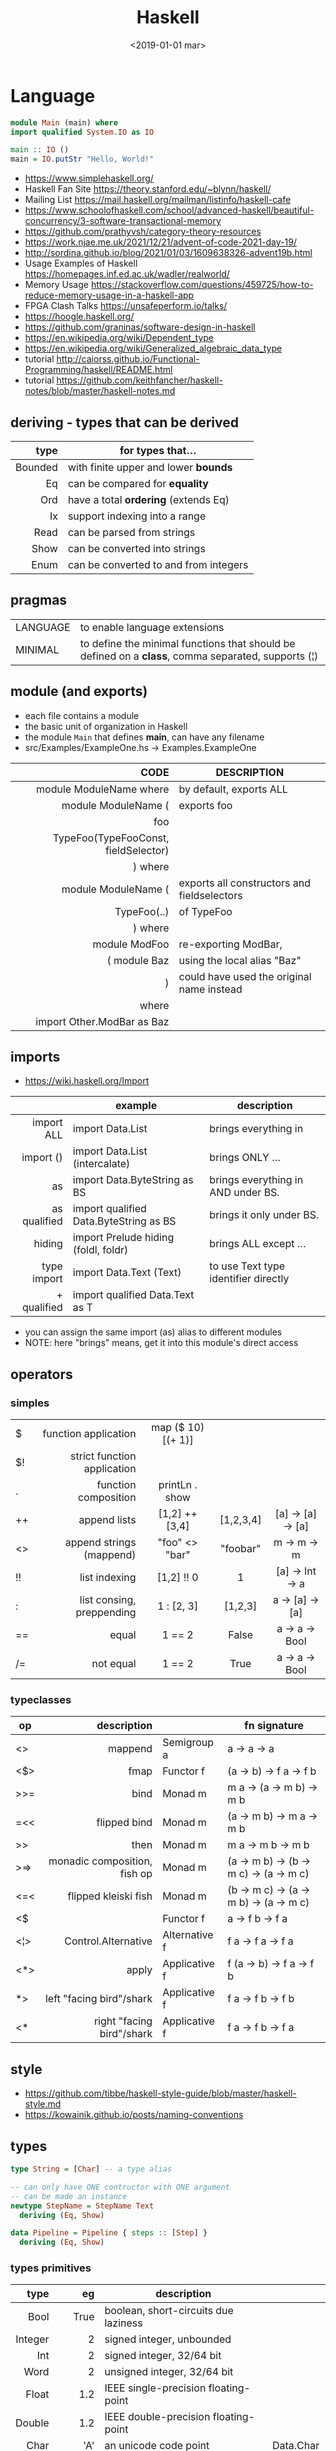#+TITLE: Haskell
#+DATE: <2019-01-01 mar>

* Language

#+CMD: $ runhaskell hello-world.hs
#+begin_src haskell
  module Main (main) where
  import qualified System.IO as IO

  main :: IO ()
  main = IO.putStr "Hello, World!"
#+end_src

- https://www.simplehaskell.org/
- Haskell Fan Site https://theory.stanford.edu/~blynn/haskell/
- Mailing List https://mail.haskell.org/mailman/listinfo/haskell-cafe
- https://www.schoolofhaskell.com/school/advanced-haskell/beautiful-concurrency/3-software-transactional-memory
- https://github.com/prathyvsh/category-theory-resources
- https://work.njae.me.uk/2021/12/21/advent-of-code-2021-day-19/
- http://sordina.github.io/blog/2021/01/03/1609638326-advent19b.html
- Usage Examples of Haskell https://homepages.inf.ed.ac.uk/wadler/realworld/
- Memory Usage https://stackoverflow.com/questions/459725/how-to-reduce-memory-usage-in-a-haskell-app
- FPGA Clash Talks https://unsafeperform.io/talks/
- https://hoogle.haskell.org/
- https://github.com/graninas/software-design-in-haskell
- https://en.wikipedia.org/wiki/Dependent_type
- https://en.wikipedia.org/wiki/Generalized_algebraic_data_type
- tutorial http://caiorss.github.io/Functional-Programming/haskell/README.html
- tutorial https://github.com/keithfancher/haskell-notes/blob/master/haskell-notes.md

** deriving - types that can be derived
|---------+---------------------------------------|
|     <r> |                                       |
|    type | for types that...                     |
|---------+---------------------------------------|
| Bounded | with finite upper and lower *bounds*  |
|      Eq | can be compared for *equality*        |
|     Ord | have a total *ordering* (extends Eq)  |
|      Ix | support indexing into a range         |
|    Read | can be parsed from strings            |
|    Show | can be converted into strings         |
|    Enum | can be converted to and from integers |
|---------+---------------------------------------|
** pragmas
|----------+----------------------------------------------------------------------------------------------------|
| LANGUAGE | to enable language extensions                                                                      |
| MINIMAL  | to define the minimal functions that should be defined on a *class*, comma separated, supports (¦) |
|----------+----------------------------------------------------------------------------------------------------|
** module (and exports)
- each file contains a module
- the basic unit of organization in Haskell
- the module ~Main~ that defines *main*, can have any filename
- src/Examples/ExampleOne.hs -> Examples.ExampleOne
|--------------------------------------+---------------------------------------------|
|                                  <r> |                                             |
|                                 CODE | DESCRIPTION                                 |
|--------------------------------------+---------------------------------------------|
|              module ModuleName where | by default, exports ALL                     |
|--------------------------------------+---------------------------------------------|
|                  module ModuleName ( | exports foo                                 |
|                                  foo |                                             |
| TypeFoo(TypeFooConst, fieldSelector) |                                             |
|                              ) where |                                             |
|--------------------------------------+---------------------------------------------|
|                  module ModuleName ( | exports all constructors and fieldselectors |
|                          TypeFoo(..) | of TypeFoo                                  |
|                              ) where |                                             |
|--------------------------------------+---------------------------------------------|
|                        module ModFoo | re-exporting ModBar,                        |
|                         ( module Baz | using the local alias "Baz"                 |
|                                    ) | could have used the original name instead   |
|                                where |                                             |
|           import Other.ModBar as Baz |                                             |
|--------------------------------------+---------------------------------------------|
** imports
- https://wiki.haskell.org/Import
|--------------+----------------------------------------+--------------------------------------|
|          <r> |                                        |                                      |
|              | example                                | description                          |
|--------------+----------------------------------------+--------------------------------------|
|   import ALL | import Data.List                       | brings everything in                 |
|    import () | import Data.List (intercalate)         | brings ONLY ...                      |
|           as | import Data.ByteString as BS           | brings everything in AND under BS.   |
| as qualified | import qualified Data.ByteString as BS | brings it only under BS.             |
|       hiding | import Prelude hiding (foldl, foldr)   | brings ALL except ...                |
|--------------+----------------------------------------+--------------------------------------|
|  type import | import Data.Text (Text)                | to use Text type identifier directly |
|  + qualified | import qualified Data.Text as T        |                                      |
|--------------+----------------------------------------+--------------------------------------|
- you can assign the same import (as) alias to different modules
- NOTE: here "brings" means, get it into this module's direct access
** operators
*** simples
|-----+-----------------------------+--------------------+-----------+-------------------|
| <l> |                         <r> |        <c>         |    <c>    |        <c>        |
| $   |        function application | map ($ 10) [(+ 1)] |           |                   |
| $!  | strict function application |                    |           |                   |
| .   |        function composition |   printLn . show   |           |                   |
| ++  |                append lists |   [1,2] ++ [3,4]   | [1,2,3,4] | [a] -> [a] -> [a] |
| <>  |    append strings (mappend) |   "foo" <> "bar"   | "foobar"  |  m  -> m   -> m   |
| !!  |               list indexing |     [1,2] !! 0     |     1     |  [a] -> Int -> a  |
| :   |   list consing, preppending |     1 : [2, 3]     |  [1,2,3]  |  a -> [a] -> [a]  |
| ==  |                       equal |       1 == 2       |   False   |  a -> a -> Bool   |
| /=  |                   not equal |       1 == 2       |   True    |  a -> a -> Bool   |
|-----+-----------------------------+--------------------+-----------+-------------------|
*** typeclasses
|-----+------------------------------+---------------+----------------------------------------|
|     |                          <r> |               |                                        |
| op  |                  description |               | fn signature                           |
|-----+------------------------------+---------------+----------------------------------------|
| <>  |                      mappend | Semigroup a   | a        -> a -> a                     |
| <$> |                         fmap | Functor f     | (a -> b) -> f a -> f b                 |
|-----+------------------------------+---------------+----------------------------------------|
| >>= |                         bind | Monad m       | m a        -> (a -> m b) -> m b        |
| =<< |                 flipped bind | Monad m       | (a -> m b) -> m a -> m b               |
| >>  |                         then | Monad m       | m a        -> m b -> m b               |
| >=> | monadic composition, fish op | Monad m       | (a -> m b) -> (b -> m c) -> (a -> m c) |
| <=< |         flipped kleiski fish | Monad m       | (b -> m c) -> (a -> m b) -> (a -> m c) |
| <$  |                              | Functor f     | a          -> f b -> f a               |
|-----+------------------------------+---------------+----------------------------------------|
| <¦> |          Control.Alternative | Alternative f | f a -> f a -> f a                      |
|-----+------------------------------+---------------+----------------------------------------|
| <*> |                        apply | Applicative f | f (a -> b) -> f a -> f b               |
| *>  |     left "facing bird"/shark | Applicative f | f a        -> f b -> f b               |
| <*  |    right "facing bird"/shark | Applicative f | f a        -> f b -> f a               |
|-----+------------------------------+---------------+----------------------------------------|
** style

- https://github.com/tibbe/haskell-style-guide/blob/master/haskell-style.md
- https://kowainik.github.io/posts/naming-conventions

** types

#+begin_src haskell
type String = [Char] -- a type alias

-- can only have ONE contructor with ONE argument
-- can be made an instance
newtype StepName = StepName Text
  deriving (Eq, Show)

data Pipeline = Pipeline { steps :: [Step] }
  deriving (Eq, Show)
#+end_src

*** types primitives
|---------+---------+--------------------------------------+------------|
|     <r> |     <r> |                                      |            |
|    type |      eg | description                          |            |
|---------+---------+--------------------------------------+------------|
|    Bool |    True | boolean, short-circuits due laziness |            |
| Integer |       2 | signed integer, unbounded            |            |
|     Int |       2 | signed integer, 32/64 bit            |            |
|    Word |       2 | unsigned integer, 32/64 bit          |            |
|   Float |     1.2 | IEEE single-precision floating-point |            |
|  Double |     1.2 | IEEE double-precision floating-point |            |
|    Char |     'A' | an unicode code point                | Data.Char  |
|         | '\9835' |                                      |            |
|  String |   "foo" | list characters                      |            |
|   Ratio |   1 % 3 |                                      | Data.Ratio |
|---------+---------+--------------------------------------+------------|

- String
  - =string gaps= within a string literal, two backslashes with a whitespace between them form a *gap* in the string.
    Removed during compilation.
    #+begin_src haskell
      "Your password cannot be \
      \longer than 20 characters."
    #+end_src

*** types complex
|---------------+----------------------------+-------------------+----------------------------------------|
|           <r> |                            |                   |                                        |
|    instancing | possible definition        | name              | description                            |
|---------------+----------------------------+-------------------+----------------------------------------|
|         [1,2] | [Int]                      | (linked) list     |                                        |
|---------------+----------------------------+-------------------+----------------------------------------|
|         "foo" | type A = String            | type alias        |                                        |
|---------------+----------------------------+-------------------+----------------------------------------|
|    0 :¦ [1,2] | data NonEmpty a = a :¦ [a] | non empty list    | Data.List.NonEmpty                     |
|---------------+----------------------------+-------------------+----------------------------------------|
|       A "foo" | newtype A = A String       | type "safe" alias | can have only 1 type                   |
|               |                            |                   | no alternatives                        |
|---------------+----------------------------+-------------------+----------------------------------------|
|       C "foo" | data A a                   | data              | can have >1 type per construct         |
|               | = C String Int             |                   |                                        |
|               | ¦ D a                      |                   | can have alternatives with ¦           |
|---------------+----------------------------+-------------------+----------------------------------------|
|   C {foo = 1} | data A = C { foo :: Int }  | data records      | automatically creates getters          |
|               |                            |                   | avoid clashes by prefixing field names |
|               |                            |                   | syntax to update a field               |
|               |                            |                   | x1 {foo = 2}                           |
|---------------+----------------------------+-------------------+----------------------------------------|
| Tuple 2 "foo" | data Tuple a b = Tuple a b | data tuple        | we are able to plug differen types     |
|    (2, "foo") |                            |                   | polymorphic definition                 |
|---------------+----------------------------+-------------------+----------------------------------------|
|  Left "Hello" | data Either a b            |                   | useful for modeling errors             |
|      Right 17 | = Left a                   |                   | Right = we got what we wanted          |
|               | ¦ Right b                  |                   | Left  = we got an error                |
|---------------+----------------------------+-------------------+----------------------------------------|
- tuples (aka anonymous products)

** Standard Library

- https://packages.ubuntu.com/bionic/amd64/ghc/filelist

*** Prelude.hs functions
https://www.cse.chalmers.se/edu/year/2018/course/TDA452_Functional_Programming/tourofprelude.html#init
|------------+-------------+------------------------------------------------------------------|
|        <r> |     <c>     |                                                                  |
|         fn |   returns   | description                                                      |
|------------+-------------+------------------------------------------------------------------|
|        all |    Bool     |                                                                  |
|        any |    Bool     |                                                                  |
|  concatMap |     [a]     | map + concat                                                     |
|  dropWhile |     [a]     | drops from head while fn is True                                 |
|     filter |     [a]     |                                                                  |
|    uncurry | (a,b) -> c  | takes a fn that takes 2 args, and returns a fn that takes a pair |
|      curry | a -> b -> c | takes a fn that takes a pair, and returns a fn that takes 2 args |
|       flip | b -> a -> c | returns the same function with argumnts flipped                  |
|       fold |  t m -> m   | folds a Foldable+Monoid                                          |
|      foldl |      a      | folds left                                                       |
|     foldl1 |      a      | folds left over NON EMPTY lists                                  |
|      foldr |      a      | folds right                                                      |
|     foldr1 |      a      | folds right over NON EMPTY lists                                 |
|    iterate |     [a]     | returns the infinity list of applying [fn x, fn (fn x),...]      |
|        map |     [b]     |                                                                  |
|       span |  ([a],[a])  | split list into 2 tuple, pivot when fn returns False             |
|      break |  ([a],[a])  | split list into 2 tuple, pivot when fn returns True              |
|  takeWhile |     [a]     | returns elems from head, while fn returns True                   |
|      until |     [a]     | returns elems from head, until fn returns False                  |
|    zipWith |     [c]     | applies a binary function and two list                           |
|------------+-------------+------------------------------------------------------------------|
|     repeat |     [a]     | repeats an infinite in an list, the value provided               |
|  replicate |     [a]     | repeats N-times in a list, the value provided                    |
|------------+-------------+------------------------------------------------------------------|
|     concat |     [a]     | flattens a list of lists                                         |
|       head |      a      | first element on a NON EMPTY list                                |
|       tail |     [a]     | aka cdr                                                          |
|       last |      a      | last element on a NON EMPTY list                                 |
|       init |     [a]     | aka butlast                                                      |
|       sort |     [a]     | sorts in ascending order                                         |
|    reverse |     [a]     | reverse a list                                                   |
|    maximum |      a      | returns max element on a NON EMPTY list                          |
|    minimum |      a      | returns min element on a NON EMPTY list                          |
|     length |     int     |                                                                  |
|       null |    Bool     | true if empty list                                               |
|        and |    Bool     | applied to a list of booleans                                    |
|         or |    Bool     | applied to a list of booleans                                    |
|    product |     int     | aka reduce #'*                                                   |
|        sum |     int     | aka reduce #'+                                                   |
|------------+-------------+------------------------------------------------------------------|
|         ++ |     [a]     | append 2 lists                                                   |
|        zip |   [(a,b)]   | applied to 2 lists, returns a list of pairs                      |
|------------+-------------+------------------------------------------------------------------|
|       elem |    Bool     | aka exists? on list                                              |
|    notElem |    Bool     | aka NOT exists? on list                                          |
|         !! |      a      | indexing a list                                                  |
|    splitAt |  ([a],[a])  | splits at index                                                  |
|       take |      a      | aka subseq 0 N                                                   |
|       drop |     [a]     | aka nthcdr                                                       |
|------------+-------------+------------------------------------------------------------------|
|      lines |  [String]   | split String by new line                                         |
|    unlines |   String    | list of strings into string                                      |
|      words |  [String]   |                                                                  |
|    unwords |   String    |                                                                  |
| digitToInt |     Int     | char to int                                                      |
|        chr |    Char     | takes an integer                                                 |
|        ord |     Int     | ascii code for char                                              |
|    toLower |    Char     |                                                                  |
|    toUpper |    Char     |                                                                  |
|    compare |  Ordering   |                                                                  |
|      error |      a      | takes a string and errors                                        |
|        max |      a      | max between 2 elements                                           |
|       succ |      a      | next value on an Enum, error if last                             |
|       pred |      a      | previous value on an Enum, error if first                        |
|------------+-------------+------------------------------------------------------------------|
|        fst |      a      | first element on a two element tuple                             |
|        snd |      b      | second element on a two element tuple                            |
|------------+-------------+------------------------------------------------------------------|
|      maybe |      b      | applied fn to Maybe value, or the default value provided         |
|------------+-------------+------------------------------------------------------------------|
|      print |    IO ()    | putStrLn . show                                                  |
|    putChar |    IO ()    |                                                                  |
|     putStr |    IO ()    | prints string                                                    |
|       show |   String    |                                                                  |
|------------+-------------+------------------------------------------------------------------|
|    isSpace |    Bool     |                                                                  |
|    isAlpha |    Bool     | if char is alphabetic                                            |
|    isDigit |    Bool     | if char is a number                                              |
|    isLower |    Bool     |                                                                  |
|    isUpper |    Bool     |                                                                  |
|------------+-------------+------------------------------------------------------------------|
|    ceiling |             | smallest integer, not less than argument                         |
|      floor |             | greatest integer, not greater than argument                      |
|      round |             | nearest integer                                                  |
|   truncate |             | drops the fractional part                                        |
|------------+-------------+------------------------------------------------------------------|
|        mod |             |                                                                  |
|       quot |             |                                                                  |
|        rem |             |                                                                  |
|------------+-------------+------------------------------------------------------------------|
|         ** |  Floating   | raises, arguments must be Floating                               |
|          ^ |     Num     | raises, Num by Integral                                          |
|         ^^ | Fractional  | raises, Fractional by Integral                                   |
|------------+-------------+------------------------------------------------------------------|
*** base
- https://hackage.haskell.org/package/base
- https://hackage.haskell.org/package/base/docs/Prelude.html
|-------------------------+-------------------+-----------------------------------------------------------|
|                         |               <r> |                                                           |
| module / description    |                fn |                                                           |
|-------------------------+-------------------+-----------------------------------------------------------|
| [[https://hackage.haskell.org/package/base/docs/Control-Applicative.html][Control.Applicative]]     |                   |                                                           |
| [[https://hackage.haskell.org/package/base/docs/Control-Arrow.html][Control.Arrow]]           |                   |                                                           |
| [[https://hackage.haskell.org/package/base/docs/Control-Category.html][Control.Category]]        |                   |                                                           |
|-------------------------+-------------------+-----------------------------------------------------------|
| [[https://hackage.haskell.org/package/base/docs/Control-Concurrent.html][Control.Concurrent]]      |                   |                                                           |
|                         |            forkIO | IO () -> IO ThreadedId                                    |
|-------------------------+-------------------+-----------------------------------------------------------|
| [[https://hackage.haskell.org/package/base/docs/Control-Concurrent-MVar.html][Control.Concurrent.MVar]] |                   | a synchronization variable (mutex?)                       |
|                         |           newMVar | IO (MVar a)                                               |
|                         |      newEmptyMVar | IO (MVar a)                                               |
|                         |          readMVar | MVar a -> IO a                                            |
|                         |        +takeMVar+ | MVar a -> IO a                                            |
|                         |         +putMvar+ | MVar a -> a -> IO ()                                      |
|                         |       tryReadMVar | MVar a -> IO (Maybe a)                                    |
|                         |       tryTakeMVar | MVar a -> IO (Maybe a)                                    |
|                         |        modifyMVar | MVar a -> (a -> IO (a,b)) -> IO b                         |
|-------------------------+-------------------+-----------------------------------------------------------|
| [[https://hackage.haskell.org/package/base/docs/Control-Concurrent-Chan.html][Control.Concurrent.Chan]] |           newChan | IO (Chan a)                                               |
|                         |         writeChan | Chan a -> a -> IO ()                                      |
|                         |          readChan | Chan a -> IO a                                            |
|-------------------------+-------------------+-----------------------------------------------------------|
| [[https://hackage.haskell.org/package/base/docs/Control-Exception.html][Control.Exception]]       |                   |                                                           |
|                         |             catch | Exception e => IO a        -> (e -> IO a) -> IO a         |
|                         |            handle | Exception e => (e -> IO a) -> IO a -> IO a                |
|                         |           ioError | IOError     -> IO a                                       |
|                         |             throw | Exception e => e           -> a                           |
|                         |           throwIO | Exception e => e           -> IO a                        |
| acq,rel,use of resource |           bracket | IO r -> (r -> IO a) -> (r -> IO b) -> IO b                |
|                         |          bracket_ | IO a ->       IO b  ->       IO c  -> IO c                |
|-------------------------+-------------------+-----------------------------------------------------------|
| [[https://hackage.haskell.org/package/base/docs/Control-Exception-Safe.html][Control.Exception.Safe]]  |            tryAny | IO a -> IO (Either SomeException a)                       |
|-------------------------+-------------------+-----------------------------------------------------------|
| [[https://hackage.haskell.org/package/base/docs/Control-Monad.html][Control.Monad]]           |                   |                                                           |
| "flattens" a monad      |              join | Monad m => m (m a) -> m a                                 |
| monadic composition     |               >=> | Monad m => (a -> m b) -> (b -> m c) -> a -> m c           |
|                         |               <=< | Monad m => (b -> m c) -> (a -> m b) -> a -> m c           |
|                         |                <$ | Functor f => a -> f b -> f a                              |
| repeats input IO ()     |           forever | Applicative f            => f a  -> f b                   |
| could take  IO ()       |              when | Applicative f            => Bool -> f () -> f ()          |
|                         |             guard | Alternative f            => Bool -> f ()                  |
| could take [IO ()]      |          sequence | (Monad m, Traversable t) => t (m a) -> m (t a)            |
|                         |         sequence_ | (Monad m, Foldable t)    => t (m a) -> m ()               |
| sequence $ map f        |              mapM | (Monad m, Traversable t) => (a -> m b) -> t a -> m (t b)  |
| same but no return      |             mapM_ | (Monad m, Foldable t   ) => (a -> m b) -> t a -> m ()     |
| flipped mapM            |              forM | (Monad m, Traversable t) => t a -> (a -> m b) -> m (t b)  |
|                         |             forM_ | (Monad m, Foldable t   ) => t a -> (a -> m b) -> m ()     |
| aka fmap                |             liftM | Monad m                  => (a -> b) -> m a -> m b        |
| aka <$> (applicative)   |                ap | Monad m                  => m (a -> b) -> m a -> m b      |
|                         |           filterM | Monad m                  => (a -> m Bool) -> [a] -> m [a] |
| discards the result     |              void | Functor f                => f a -> f ()                   |
|-------------------------+-------------------+-----------------------------------------------------------|
| [[https://hackage.haskell.org/package/base/docs/Control-Monad-IO-Class.html][Control.Monad.IO.Class]]  |            liftIO | IO a -> m a                                               |
| [[https://hackage.haskell.org/package/base/docs/Control-Monad-Fail.html][Control.Monad.Fail]]      |              fail | MonadFail m => String -> m a                              |
| [[https://hackage.haskell.org/package/base/docs/Data-Bifoldable.html][Data.Bifoldable]]         |                   |                                                           |
| [[https://hackage.haskell.org/package/base/docs/Data-Bifoldable1.html][Data.Bifoldable1]]        |                   |                                                           |
| [[https://hackage.haskell.org/package/base/docs/Data-Bifunctor.html][Data.Bifunctor]]          |                   |                                                           |
| [[https://hackage.haskell.org/package/base/docs/Data-Bitraversable.html][Data.Bitraversable]]      |                   |                                                           |
| [[https://hackage.haskell.org/package/base/docs/Data-Bits.html][Data.Bits]]               |                   |                                                           |
| [[https://hackage.haskell.org/package/base/docs/Data-Bool.html][Data.Bool]]               |                   |                                                           |
| [[https://hackage.haskell.org/package/base/docs/Data-Char.html][Data.Char]]               |           isPrint |                                                           |
|                         |               ord | Char -> Int                                               |
|                         |               chr | Int  -> Char                                              |
| [[https://hackage.haskell.org/package/base/docs/Data-Coerce.html][Data.Coerce]]             |                   |                                                           |
| [[https://hackage.haskell.org/package/base/docs/Data-Complex.html][Data.Complex]]            |                   |                                                           |
| [[https://hackage.haskell.org/package/base/docs/Data-Data.html][Data.Data]]               |                   |                                                           |
| [[https://hackage.haskell.org/package/base/docs/Data-Dynamic.html][Data.Dynamic]]            |                   |                                                           |
| [[https://hackage.haskell.org/package/base/docs/Data-Either.html][Data.Either]]             |                   |                                                           |
| [[https://hackage.haskell.org/package/base/docs/Data-Eq.html][Data.Eq]]                 |                   |                                                           |
| [[https://hackage.haskell.org/package/base/docs/Data-Fixed.html][Data.Fixed]]              |                   |                                                           |
| [[https://hackage.haskell.org/package/base/docs/Data-Foldable.html][Data.Foldable]]           |              for_ | (Foldable t, Applicative f) => t a -> (a -> f b) -> f ()  |
| [[https://hackage.haskell.org/package/base/docs/Data-Foldable1.html][Data.Foldable1]]          |                   |                                                           |
| [[https://hackage.haskell.org/package/base/docs/Data-Function.html][Data.Function]]           |                   |                                                           |
| [[https://hackage.haskell.org/package/base/docs/Data-Functor.html][Data.Functor]]            |                   |                                                           |
| [[https://hackage.haskell.org/package/base/docs/Data-IORef.html][Data.IORef]]              |                   |                                                           |
| [[https://hackage.haskell.org/package/base/docs/Data-Int.html][Data.Int]]                |                   | Int8/64                                                   |
| [[https://hackage.haskell.org/package/base/docs/Data-Ix.html][Data.Ix]]                 |                   |                                                           |
| [[https://hackage.haskell.org/package/base/docs/Data-Kind.html][Data.Kind]]               |                   |                                                           |
| [[https://hackage.haskell.org/package/base/docs/Data-List.html][Data.List]]               |                   | permutations splitAt                                      |
|-------------------------+-------------------+-----------------------------------------------------------|
| [[https://hackage.haskell.org/package/base/docs/Data-Maybe.html][Data.Maybe]]              |                   |                                                           |
| apply f, with default b |             maybe | b              -> (a -> b) -> Maybe a -> b                |
|                         |          mapMaybe | (a -> Maybe b) -> [a]      -> [b]                         |
|                         |       listToMaybe | [a]            -> Maybe a                                 |
|                         |       maybeToList | Maybe a        -> [a]                                     |
|-------------------------+-------------------+-----------------------------------------------------------|
| Data.Fixed              |              mod' | Real a => a -> a -> a                                     |
| [[https://hackage.haskell.org/package/base/docs/Data-Monoid.html][Data.Monoid]]             |                   |                                                           |
| [[https://hackage.haskell.org/package/base/docs/Data-Ord.html][Data.Ord]]                |                   |                                                           |
| [[https://hackage.haskell.org/package/base/docs/Data-Proxy.html][Data.Proxy]]              |                   |                                                           |
| [[https://hackage.haskell.org/package/base/docs/Data-Ratio.html][Data.Ratio]]              |                   |                                                           |
| [[https://hackage.haskell.org/package/base/docs/Data-STRef.html][Data.STRef]]              |                   |                                                           |
| [[https://hackage.haskell.org/package/base/docs/Data-Semigroup.html][Data.Semigroup]]          |                   |                                                           |
| [[https://hackage.haskell.org/package/base/docs/Data-String.html][Data.String]]             |                   |                                                           |
| [[https://hackage.haskell.org/package/base/docs/Data-Traversable.html][Data.Traversable]]        |                   |                                                           |
| [[https://hackage.haskell.org/package/base/docs/Data-Tuple.html][Data.Tuple]]              |                   |                                                           |
| [[https://hackage.haskell.org/package/base/docs/Data-Typeable.html][Data.Typeable]]           |                   |                                                           |
| [[https://hackage.haskell.org/package/base/docs/Data-Unique.html][Data.Unique]]             |                   |                                                           |
| [[https://hackage.haskell.org/package/base/docs/Data-Version.html][Data.Version]]            |                   |                                                           |
| [[https://hackage.haskell.org/package/base/docs/Data-Void.html][Data.Void]]               |                   |                                                           |
| [[https://hackage.haskell.org/package/base/docs/Data-Word.html][Data.Word]]               |                   |                                                           |
|-------------------------+-------------------+-----------------------------------------------------------|
| [[https://hackage.haskell.org/package/base/docs/Debug-Trace.html][Debug.Trace]]             |                   |                                                           |
| print dynamic msg 1°arg |             trace | String -> a -> a                                          |
| print static msg        |           traceId | String -> String                                          |
|                         |         traceShow | Show a => a -> b -> b                                     |
|                         |       traceShowId | Show a => a -> a                                          |
|-------------------------+-------------------+-----------------------------------------------------------|
| [[https://hackage.haskell.org/package/base/docs/Foreign.html][Foreign]]                 |                   | interfacing with another programming language             |
| [[https://hackage.haskell.org/package/base/docs/Foreign-C-Types.html][Foreign.C.Types]]         |                   | CInt, CUint                                               |
| [[https://hackage.haskell.org/package/base/docs/Foreign-Ptr.html][Foreign.Ptr]]             |           nullPtr | Ptr a                                                     |
|                         |           castPtr | Ptr a -> Ptr b                                            |
|                         |           plusPtr | Ptr a -> Int -> Ptr b                                     |
| [[https://hackage.haskell.org/package/base/docs/Foreign-Marshal-Alloc.html][Foreign.Marshall.Alloc]]  |       allocaBytes | Int   -> (Ptr a -> IO b) -> IO b                          |
|                         |       mallocBytes | Int   -> IO (Ptr a)                                       |
| [[https://hackage.haskell.org/package/base/docs/Foreign-Marshal-Utils.html][Foreign.Marshal.Utils]]   |         copyBytes | Ptr a -> Ptr a -> Int -> IO ()                            |
| [[https://hackage.haskell.org/package/base/docs/Foreign-Storable.html][Foreign.Storable]]        |              peek | Ptr a -> IO a                                             |
|                         |       peekByteOff | Ptr b -> Int -> IO a                                      |
|-------------------------+-------------------+-----------------------------------------------------------|
| [[https://hackage.haskell.org/package/base/docs/GHC-Float.html][GHC.Float]]               |         float2Int | Float -> Int                                              |
|                         |         int2Float | Int   -> Float                                            |
|-------------------------+-------------------+-----------------------------------------------------------|
| [[https://hackage.haskell.org/package/base/docs/Numeric-Natural.html][Numeric.Natural]]         |           Natural | a type of non negative number                             |
|                         | minusNaturalMaybe | Natural -> Natural -> Maybe Natural                       |
| [[https://hackage.haskell.org/package/base/docs/System-CPUTime.html][System.CPUTime]]          |                   |                                                           |
| [[https://hackage.haskell.org/package/base/docs/System-Console.html][System.Console]]          |                   |                                                           |
| [[https://hackage.haskell.org/package/base/docs/System-Environment.html][System.Environment]]      |           getArgs | IO [String]                                               |
|                         |          withArgs | [String] -> IO a -> IO a                                  |
| [[https://hackage.haskell.org/package/base/docs/System-Exit.html][System.Exit]]             |                   |                                                           |
|                         |     data ExitCode | = ExitSuccess ¦ ExitFailure Int                           |
| stderr msg+exitFailure  |               die | String -> IO a                                            |
|                         |          exitWith | ExitCode -> IO a                                          |
|                         |       exitSuccess | IO a                                                      |
|                         |       exitFailure | IO a                                                      |
| [[https://hackage.haskell.org/package/base/docs/System-Info.html][System.Info]]             |                   |                                                           |
| [[https://hackage.haskell.org/package/base/docs/System-Mem.html][System.Mem]]              |                   |                                                           |
| [[https://hackage.haskell.org/package/base/docs/System-Posix.html][System.Posix]]            |                   |                                                           |
| [[https://hackage.haskell.org/package/base/docs/System-Timeout.html][System.Timeout]]          |                   |                                                           |
| [[https://hackage.haskell.org/package/base/docs/System-IO.html][System.IO]]               |          openFile | FilePath -> IOMode -> IO Handle                           |
|                         |          withFile | FilePath -> IOMode -> (Handle -> IO r) -> IO r            |
|                         |    openBinaryFile | FilePath -> IOMode -> IO Handle                           |
|                         |    hSetBinaryMode | Handle -> Bool -> IO ()                                   |
|                         |            hClose | Handle -> IO ()                                           |
|                         |      hGetContents | Handle -> IO String                                       |
|                         |         hputStrLn | Handle -> IO ()                                           |
|                         |          putStrLn | String -> IO ()                                           |
|                         |            stdout | Handle                                                    |
| [[https://hackage.haskell.org/package/base/docs/System-IO-Error.html][System.IO.Error]]         |         userError | String -> IOError                                         |
| [[https://hackage.haskell.org/package/base/docs/Text-ParserCombinators.html][Text.ParserCombinators]]  |                   |                                                           |
|-------------------------+-------------------+-----------------------------------------------------------|

- Control.Concurrrent.MVar
  |-----------------+----------------------------|
  |             <r> |                            |
  |   MVar problems | due...                     |
  |-----------------+----------------------------|
  | race conditions | forgotten locks            |
  |       deadlocks | inconsistent lock ordering |
  |      corruption | uncaught exceptions        |
  |    lost wakeups | ommited notifications      |
  |-----------------+----------------------------|

- Control.Concurrent.Chan
  - reads block until there is a value to read
  - writes never block

*** non base
- https://haskell-containers.readthedocs.io/en/latest/
- time https://williamyaoh.com/posts/2019-09-16-time-cheatsheet.html
|------------------+-------------------------------+-------------------------------------------------------------------------------------------|
|              <r> |              <c>              | <l>                                                                                       |
|          package |            module             | functions                                                                                 |
|------------------+-------------------------------+-------------------------------------------------------------------------------------------|
|            [[https://hackage.haskell.org/package/array][array]] |          Data.Array           |                                                                                           |
|       [[https://hackage.haskell.org/package/containers][containers]] |          Data.Graph           |                                                                                           |
|                  |          Data.IntMap          |                                                                                           |
|                  |          Data.IntSet          |                                                                                           |
|                  |           Data.Map            |                                                                                           |
|                  |         Data.Sequence         |                                                                                           |
|                  |           Data.Set            |                                                                                           |
|                  |           Data.Tree           |                                                                                           |
|           [[https://hackage.haskell.org/package/binary][binary]] |          Data.Binary          |                                                                                           |
|       [[https://hackage.haskell.org/package/bytestring][bytestring]] |        Data.ByteString        | efficiently dealing with files                                                            |
|                  |                               | hPut     :: Handle     -> ByteString -> IO ()                                             |
|                  |                               | hGetSome :: Handle     -> Int        -> IO ByteString                                     |
|                  |                               | null     :: ByteString -> Bool                                                            |
|                  |                               | pack     :: [Word8]    -> ByteString                                                      |
|                  |                               | unpack   :: ByteString -> [Word8]                                                         |
|                  |     Data.ByteString.Lazy      | fromStrict toStrict                                                                       |
|                  |     Data.ByteString.Char8     | instead of Word8                                                                          |
|          [[https://hackage.haskell.org/package/deepseq][deepseq]] |        Control.DeepSeq        |                                                                                           |
|        [[https://hackage.haskell.org/package/directory][directory]] |       System.Directory        |                                                                                           |
|                  |                               | getHomeDirectory        :: IO FilePath                                                    |
|                  |                               | getCurrentDirectory     :: IO FilePath                                                    |
|                  |                               | setCurrentDirectory     :: FilePath -> IO ()                                              |
|                  |                               | getDirectoryContents    :: FilePath -> IO [FilePath]                                      |
|                  |                               | getAppUserDataDirectory :: FilePath -> IO FilePath                                        |
|       [[https://hackage.haskell.org/package/exceptions][exceptions]] |      Control.Monad.Catch      |                                                                                           |
|         [[https://hackage.haskell.org/package/filepath][filepath]] |        System.FilePath        |                                                                                           |
|                  |         System.OsPath         |                                                                                           |
|                  |        System.OsString        |                                                                                           |
|        [[https://hackage.haskell.org/package/haskeline][haskeline]] |        System.Console         |                                                                                           |
|            [[https://hackage.haskell.org/package/hoopl][hoopl]] |        Compiler.Hoopl         |                                                                                           |
|              [[https://hackage.haskell.org/package/hpc][hpc]] |           Trace.Hpc           |                                                                                           |
|      [[https://hackage.haskell.org/package/integer-gmp][integer-gmp]] |        GHC.Integer.GMP        |                                                                                           |
|         [[https://hackage.haskell.org/package/libiserv][libiserv]] |                               |                                                                                           |
|              [[https://hackage.haskell.org/package/mtl][mtl]] |      Control.Monad.Accum      |                                                                                           |
|                  |      Control.Monad.Cont       |                                                                                           |
|                  |     Control.Monad.Except      |                                                                                           |
|                  |    Control.Monad.Identity     |                                                                                           |
|                  |       Control.Monad.RWS       |                                                                                           |
|                  |     Control.Monad.Reader      |                                                                                           |
|                  |     Control.Monad.Select      |                                                                                           |
|                  |      Control.Monad.State      |                                                                                           |
|                  |      Control.Monad.Trans      |                                                                                           |
|                  |     Control.Monad.Writer      |                                                                                           |
|          [[https://hackage.haskell.org/package/network][network]] |        Network.Socket         | socket :: Family -> SocketType -> ProtocolNumber -> IO Socket                             |
|                  |                               | getAddrInfo :: Maybe AddrInfo -> Maybe HostName -> Maybe ServiceName -> IO [AddrInfo]     |
|                  |                               | tupleToHostAddress :: (Word8,Word8,Word8,Word8) -> HostAddress                            |
|                  |                               | connect         :: Socket -> SockAddr -> IO ()                                            |
|                  |                               | gracefulClose   :: Socket -> Int -> IO ()                                                 |
|                  |                               | setSocketOption :: Socket -> SocketOption -> Int -> IO ()                                 |
|                  |   Network.Socket.ByteString   |                                                                                           |
|                  |                               | sendAll         :: Socket -> ByteString -> IO ()                                          |
|                  |                               | recv            :: Socket -> Int -> IO ByteString                                         |
|           [[https://hackage.haskell.org/package/parsec][parsec]] |          Text.Parsec          |                                                                                           |
|                  | Text.ParserCombinators.Parsec |                                                                                           |
|           [[https://hackage.haskell.org/package/pretty][pretty]] |       Text.PrettyPrint        |                                                                                           |
|------------------+-------------------------------+-------------------------------------------------------------------------------------------|
|          [[https://hackage.haskell.org/package/process][process]] |         +System.Cmd+          | DEPRECATED                                                                                |
|                  |        [[https://hackage.haskell.org/package/process/docs/System-Process.html][System.Process]]         |                                                                                           |
|                  |                               | shell         :: String        -> CreateProcess                                           |
|                  |                               | proc          :: FilePath      -> [String] -> CreateProcess                               |
|                  |                               | createProcess :: CreateProcess -> IO (Maybe Handle, MH, MH, ProcessHandle)                |
|                  |             sync              | callProcess   :: FilePath      -> [String] -> IO ()                                       |
|                  |             sync              | callCommand   :: String        -> IO ()                                                   |
|                  |             async             | spawnProcess  :: FilePath      -> [String] -> IO ProcessHandle                            |
|                  |             async             | spawnCommand  :: String        -> IO ProcessHandle                                        |
|                  |         (deprecated)          | rawSystem     :: String        -> [String] -> IO GHC.IO.Exception.ExitCode                |
|                  |         (deprecated)          | system        :: String        -> IO ExitCode                                             |
|------------------+-------------------------------+-------------------------------------------------------------------------------------------|
|         [[https://hackage.haskell.org/package/terminfo][terminfo]] |    System.Console.Terminfo    |                                                                                           |
| [[https://hackage.haskell.org/package/template-haskell][template-haskell]] |      Language.Haskell.TH      |                                                                                           |
|------------------+-------------------------------+-------------------------------------------------------------------------------------------|
|             [[https://hackage.haskell.org/package/text][text]] |           Data.Text           | efficient/strict String unicode++                                                         |
|                  |                               | pack      :: String -> Text                                                               |
|                  |                               | unpack    :: Text -> String                                                               |
|                  |                               | hGetChunk :: Handle -> IO Text                                                            |
|                  |                               | hGetLine                                                                                  |
|                  |                               | null      :: Text -> Bool                                                                 |
|                  |                               | uncons    :: Text -> Maybe (Char, Text)                                                   |
|                  |                               | unsnoc    :: Text -> Maybe (Text, Char)                                                   |
|                  |                               | snoc      :: Text -> Char -> Text                                                         |
|                  |                               | cons      :: Char -> Text -> Text                                                         |
|                  |         Data.Text.IO          | hPutStrLn :: Handle -> Text -> IO ()                                                      |
|                  |      Data.Text.Encoding       | d/encodeUtf8 - to/from ByteString                                                         |
|------------------+-------------------------------+-------------------------------------------------------------------------------------------|
|             [[https://hackage.haskell.org/package/time][time]] |           Data.Time           | [[https://hackage.haskell.org/package/time/docs/Data-Time-Format.html#v:formatTime][formatTime]]         :: FormatTime t => TimeLocale -> String -> t -> String                 |
|                  |                               | parseTimeM         :: (MF m, TL t) => Bool       -> TimeLocale -> String -> String -> m t |
|                  |                               | utcToLocalTime     ::                 TimeZone   -> UTCTime -> LocalTime                  |
|                  |                               | utcToZonedTime     ::                 TimeZone   -> UTCTime -> ZonedTime                  |
|                  |                               | utctDay            ::                 UTCTime    -> Day                                   |
|                  |                               | toGregorian        ::                 Day        -> (Integer, Int, Int)                   |
|                  |                               | defaultTimeLocale  :: TimeLocale                                                          |
|                  |                               | getCurrentTimeZone :: TimeZone                                                            |
|                  |                               | getCurrentTime     :: UTCTime                                                             |
|                  |                               | UTCTime          = point in time, utc                                                     |
|                  |                               | Day              = point in time, local in days                                           |
|                  |                               | LocalTime        = point in time, local in picoseconds                                    |
|                  |                               | NominalDiffTime  = time interval, utc                                                     |
|                  |                               | CalendarDiffDays = time interval, local in days                                           |
|                  |                               | CalendarDiffTime = time interval, local in picoseconds                                    |
|------------------+-------------------------------+-------------------------------------------------------------------------------------------|
|     [[https://hackage.haskell.org/package/transformers][transformers]] |      Control.Monad.Trans      |                                                                                           |
|------------------+-------------------------------+-------------------------------------------------------------------------------------------|
|              [[https://hackage.haskell.org/package/stm][stm]] |                               | [[https://www.youtube.com/watch?v=2lll2VbX8Vc][transactional memory]] (optimistic acquisition, pessimist commit)                           |
|                  |    [[https://hackage.haskell.org/package/stm/docs/Control-Concurrent-STM.html][Control.Concurrent.STM]]     |                                                                                           |
|                  |  [[https://hackage.haskell.org/package/stm/docs/Control-Concurrent-STM-TVar.html][Control.Concurrent.STM.TVar]]  | aka Transactional Variable                                                                |
|                  |                               | newTVar     :: a      -> STM (TVar a)                                                     |
|                  |                               | readTVar    :: TVar a -> STM a                                                            |
|                  |                               | writeTVar   :: TVar a -> a -> STM ()                                                      |
|                  |                               | modifyTVar  :: TVar a -> (a -> a) -> STM ()                                               |
|                  |                               | modifyTVar' :: TVar a -> (a -> a) -> STM ()                                               |
|                  |       [[https://hackage.haskell.org/package/stm/docs/Control-Monad-STM.html][Control.Monad.STM]]       | atomically  :: STM a  -> IO a                                                             |
|                  |                               | orElse      :: STM a  -> STM a -> STM a                                                   |
|                  |                               | check       :: Bool   -> STM ()                                                           |
|                  |                               | retry       :: STM a                                                                      |
|                  |                               | throwSTM    :: Exception e => e     -> STM a                                              |
|                  |                               | catchSTM    :: Exception e => STM a -> (e -> STM a) -> STM a                              |
|------------------+-------------------------------+-------------------------------------------------------------------------------------------|
|             [[https://hackage.haskell.org/package/unix][unix]] |         System.Posix          |                                                                                           |
|            [[https://hackage.haskell.org/package/xhtml][xhtml]] |          Text.XHtml           |                                                                                           |
|------------------+-------------------------------+-------------------------------------------------------------------------------------------|
- stm
  - STM type is abstract
  - STM actions cannot be interleaved with IO actions
** typeclasses

#+ATTR_ORG: :width 500
[[https://www.adit.io/imgs/functors/recap.png]]

- Type Variable http://jackkelly.name/blog/archives/2024/10/12/a_dictionary_of_single-letter_variable_names/
  - a,b,c,d = is the free-variable
  - e       = for environment
  - m       = monad
  - f       = function
- A type can have _at most_ ONE instance of a typeclass.
- In Haskell, a ~Monad~ must be a unary *type constructor*.
  - aka kind of "* -> *"
- https://www.adit.io/posts/2013-04-17-functors,_applicatives,_and_monads_in_pictures.html#monads
- https://wiki.haskell.org/All_About_Monads
- https://learnyouahaskell.com/a-fistful-of-monads

*** lift(s)

- liftM (aka monadic fmap, bind??) =Control.Monad=
  #+begin_src haskell
    liftM :: Monad m => (a -> b) -> m a -> m b
  #+end_src
- liftIO - =Control.Monad.IO.Class=
  #+begin_src haskell
    class (Monad m) => MonadIO m where -- aka any Monad that an IO can be lifted INTO
      liftIO :: IO a -> m a
  #+end_src
- liftA2 - =Control.Applicative=
  - apply a function between several functor values
  - aka takes a normal binary function and promotes it to a function that operates on two applicatives
  #+begin_src haskell
    liftA2 :: (Applicative f) => (a -> b -> c) -> (f a -> f b -> f c)
    liftA2 f a b = f <$> a <*> b
  #+end_src

*** do

- When to use (>>=) and when use do?
  1) if it seems like you're writing way *Too Many Lambdas* use ~do~
  2) *Too many variables* that get introduced on one line, only to get used on the next, use (>>=)
  3) Or use both
     #+begin_src haskell
       do
         x1 <- a1 >>= f1 >>= f2
         x2 <- a2 >>= f3 >>= f4
         f5 x1 x2
     #+end_src

*** Shipped
|-------------+--------------------+-------------------------------------------+--------------------------------------------------------|
|         <r> |        <c>         |                                           |                                                        |
|             |      MINIMAL       | description                               | extras                                                 |
|-------------+--------------------+-------------------------------------------+--------------------------------------------------------|
|    Foldable |   foldr foldMap    | data structure that can be folded         | foldr foldl null length sum product maximum minim elem |
|        Show |        show        | conversion of values to readable String's |                                                        |
|          Eq |     (==) (=/)      | equality and inequality                   |                                                        |
|         Ord |    compare (<=)    |                                           | max min < > <= >=                                      |
|        Enum |  toEnum, fromEnum  | can be enumerated by the *Int* value      | [Foo..Bar]                                             |
|     Bounded | minBound, maxBound | with minimum and maximum bounds           |                                                        |
|     Functor |     fmap (<$>)     | can be mapped over                        |                                                        |
|   Semigroup |        (<>)        | associative binary op                     | sconcat stimes                                         |
|      Monoid |       mempty       | associative binary op with identity       | mconcat mappend (<>)                                   |
| Applicative |     pure (<*>)     | a functor, sequence and combine ops       |                                                        |
| Alternative |    empty (<¦>)     | returns the first one that doesn "fail"   |                                                        |
|       Monad |     bind (>>=)     |                                           | do (=<<)                                               |
|    IsString |     fromString     | OverloadedStrings implicitly runs it      | -                                                      |
|-------------+--------------------+-------------------------------------------+--------------------------------------------------------|
- =IsString= defined in Data.String
- =Show=
  - exists for the sake of GHCi and for testing, not for real use in applications
  - we recommend never allowing the behavior of your program to depend on the ~show~ function

**** definitions

#+begin_src haskell
  class Eq a where
    (==) :: a -> a -> Bool

  class Monoid a where
    mempty  :: a           -- neutral element
    mappend :: a -> a -> a -- associative binary operation
    mconcat :: [a] -> a

  class Semigroup a where
    (<>) :: a -> a -> a
  class Semigroup a => Monoid a where ... -- since GHC 8.4

  class Functor f where
    fmap :: (a -> b) -> f a -> f b

  class (Functor f) => Applicative f where -- class constraint
    pure  :: a -> f a
    (<*>) :: f (a -> b) -> f a -> f b -- (ME: apply a wrapped function to a wrapped value)

  class Foldable t where
    foldMap :: Monoid m => (a -> m) -> t a -> m
    foldr   :: (a -> b -> b) -> b -> t a -> b
    fold    :: Monoid m => t m -> m
    foldr'  :: (a -> b -> b) -> b -> t a -> b
    foldl   :: (a -> b -> a) -> a -> t b -> a
    foldl'  :: (a -> b -> a) -> a -> t b -> a
    foldr1  :: (a -> a -> a) -> t a -> a
    foldl1  :: (a -> a -> a) -> t a -> a

  class Monad m where -- 🪠
    (>>=) :: m a
 -> (a -> m b) -> m b -- (ME: apply a function that returns a wrapped value to a wrapped value)

  class IsString a where
    fromString :: String -> a

  class Applicative f => Alternative f where -- Control.Alternative
    empty :: f a               -- a computation with zero results
    (<|>) :: f a -> f a -> f a -- combines two computations, returns the first "successful" one (it "recovers" from failure)

  class Monad m => MonadPlus m where
    mzero :: a                 -- equivalent to empty
    mplus :: m a -> m a -> m a -- equivalent to mplus
#+end_src

*** Declaring

#+begin_src haskell
  class Eq a where -- name=Eq - type_variable=a -- posible class constraint goes here, after class, before =>
    (==), (/=) :: a -> a -> Bool -- they share the same signature
    {-# INLINE (/=) #-} -- GHC pragma to define inline methods?
    {-# INLINE (==) #-}
    x /= y = not (x == y) -- default implementation
    x == y = not (x /= y)
    {-# MINIMAL (==) | (/=) #-} -- minimal complete definition, either
#+end_src


* Codebases

- coreutils in haskell https://github.com/Gandalf-/coreutils/
- hclip (multiplatform lib) https://hackage.haskell.org/package/Hclip-3.0.0.4/docs/src/System-Hclip.html#setClipboard
- clipboard manager https://github.com/erebe/greenclip/
- https://lotz84.github.io/haskellbyexample/
- 30:00  Haskell The Legend of DSLs - Alejandro Serrano | ZuriHac 2022 https://www.youtube.com/watch?v=kdkWhtpX1BA
- Haskell Adventures in IO - Alejandro Serrano | ZuriHac 2022  https://www.youtube.com/watch?v=Gt6OeWxkcEI
- Sonic 2 https://www.youtube.com/playlist?list=PLly9WMAVMrazvDoyEu9rM7v5IZJ6Hp91u
- https://learn-haskell.blog/
- https://howistart.org/posts/haskell/1/
- Silly job interview questions in Haskell https://chrispenner.ca/posts/interview
- Beating C with 80 lines of Haskell: wc
  - article https://chrispenner.ca/posts/wc
  - source https://github.com/ChrisPenner/wc
  - TODO: concurrency...
- https://wiki.haskell.org/Implement_a_chat_server
- https://wiki.haskell.org/Roll_your_own_IRC_bot
- http://stefan.saasen.me/articles/git-clone-in-haskell-from-the-bottom-up/
  - source https://bitbucket.org/ssaasen/git-in-haskell-from-the-bottom-up
- https://github.com/jwiegley/git-all/blob/master/Main.hs
- shell like library https://github.com/luke-clifton/shh
- https://github.com/omelkonian/AlgoRhythm (music)
- window manager https://github.com/xmonad/xmonad
- exercises https://github.com/effectfully-ou/haskell-challenges
- https://github.com/jappeace/cut-the-crap/
  ffmpeg based, cut video silences
- A Haskell library that simplifies access to remote data, such as databases or web-based services.
  - source https://github.com/facebook/Haxl
  - they created ApplicativeDo extension
- 2012 game https://github.com/nikki-and-the-robots/nikki
- dead game studio https://github.com/keera-studios

* Snippets

** yes

https://theory.stanford.edu/~blynn/c2go/
#+begin_src haskell
import Control.Monad
import System.Environment

main :: IO ()
main =
  getArgs >>= forever . putStrLn . f
  where
    f [] = "y"
    f xs = unwords xs
#+end_src

Definition of forever on Control.Monad (possibly)
#+begin_src haskell
forever :: IO () -> IO ()
forever a = a >> forever a -- OR
forever a = do a; forever a
#+end_src


** reading a file + system + aeson

https://haskell-works.github.io/posts/2018-07-25-problem-of-parsing-large-datasets.html

#+begin_src haskell
import Control.Monad
import Data.Aeson
import GHC.Stats
import System.Posix.Process
import System.Process

import qualified Data.ByteString.Lazy as BS
import qualified System.Environment   as IO

main :: IO ()
main = do
  pid <- getProcessID
  (filename:_) <- IO.getArgs
  bs <- BS.readFile filename
  let !maybeJson = decode bs :: Maybe Value

  system $ "ps aux | grep " <> show pid <> " | grep -v grep"

  forM_ maybeJson $ \_ ->
    putStrLn "Done"
#+end_src
